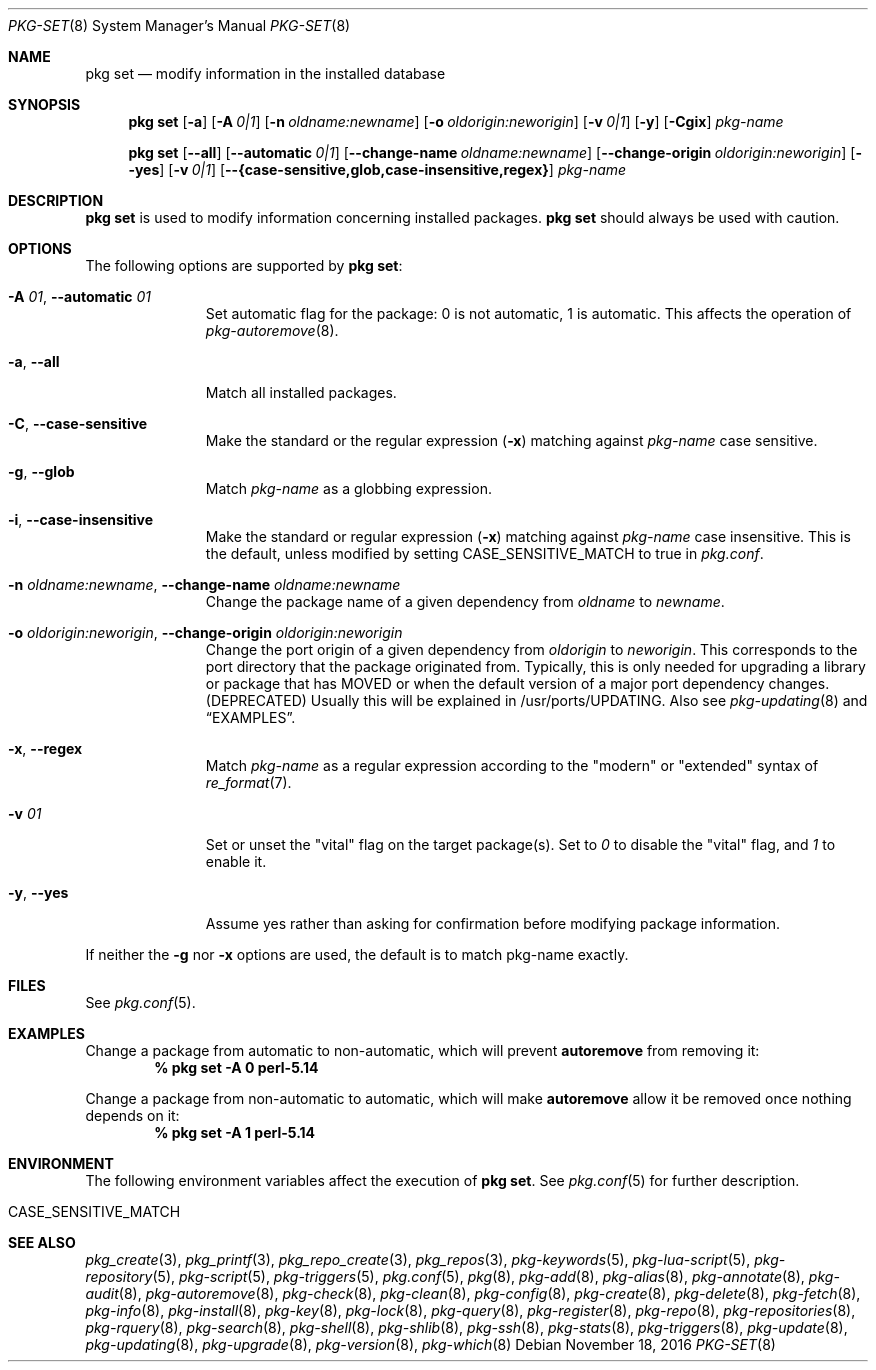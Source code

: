 .\"
.\" FreeBSD pkg - a next generation package for the installation and maintenance
.\" of non-core utilities.
.\"
.\" Redistribution and use in source and binary forms, with or without
.\" modification, are permitted provided that the following conditions
.\" are met:
.\" 1. Redistributions of source code must retain the above copyright
.\"    notice, this list of conditions and the following disclaimer.
.\" 2. Redistributions in binary form must reproduce the above copyright
.\"    notice, this list of conditions and the following disclaimer in the
.\"    documentation and/or other materials provided with the distribution.
.\"
.\"
.\"     @(#)pkg.8
.\"
.Dd November 18, 2016
.Dt PKG-SET 8
.Os
.Sh NAME
.Nm "pkg set"
.Nd modify information in the installed database
.Sh SYNOPSIS
.Nm
.Op Fl a
.Op Fl A Ar 0|1
.Op Fl n Ar oldname:newname
.Op Fl o Ar oldorigin:neworigin
.Op Fl v Ar 0|1
.Op Fl y
.Op Fl Cgix
.Ar pkg-name
.Pp
.Nm
.Op Cm --all
.Op Cm --automatic Ar 0|1
.Op Cm --change-name Ar oldname:newname
.Op Cm --change-origin Ar oldorigin:neworigin
.Op Cm --yes
.Op Fl v Ar 0|1
.Op Cm --{case-sensitive,glob,case-insensitive,regex}
.Ar pkg-name
.Sh DESCRIPTION
.Nm
is used to modify information concerning installed packages.
.Nm
should always be used with caution.
.Sh OPTIONS
The following options are supported by
.Nm :
.Bl -tag -width automatic
.It Fl A Ar 01 , Cm --automatic Ar 01
Set automatic flag for the package: 0 is not automatic, 1 is automatic.
This affects the operation of
.Xr pkg-autoremove 8 .
.It Fl a , Cm --all
Match all installed packages.
.It Fl C , Cm --case-sensitive
Make the standard or the regular expression
.Fl ( x )
matching against
.Ar pkg-name
case sensitive.
.It Fl g , Cm --glob
Match
.Ar pkg-name
as a globbing expression.
.It Fl i , Cm --case-insensitive
Make the standard or regular expression
.Fl ( x )
matching against
.Ar pkg-name
case insensitive.
This is the default, unless modified by setting
.Ev CASE_SENSITIVE_MATCH
to true in
.Pa pkg.conf .
.It Fl n Ar oldname:newname , Cm --change-name Ar oldname:newname
Change the package name of a given dependency from
.Ar oldname
to
.Ar newname .
.It Fl o Ar oldorigin:neworigin , Cm --change-origin Ar oldorigin:neworigin
Change the port origin of a given dependency from
.Ar oldorigin
to
.Ar neworigin .
This corresponds to the port directory that the package originated from.
Typically, this is only needed for upgrading a library or package that
has MOVED or when the default version of a major port dependency
changes. (DEPRECATED)
Usually this will be explained in /usr/ports/UPDATING.
Also see
.Xr pkg-updating 8
and
.Sx EXAMPLES .
.It Fl x , Cm --regex
Match
.Ar pkg-name
as a regular expression according to the "modern" or "extended" syntax of
.Xr re_format 7 .
.It Fl v Ar 01
Set or unset the
.Qq vital
flag on the target package(s).
Set to
.Ar 0
to disable the
.Qq vital
flag, and
.Ar 1
to enable it.
.It Fl y , Cm --yes
Assume yes rather than asking for confirmation before modifying package information.
.El
.Pp
If neither the
.Fl g
nor
.Fl x
options are used, the default is to match pkg-name exactly.
.Sh FILES
See
.Xr pkg.conf 5 .
.Sh EXAMPLES
Change a package from automatic to non-automatic, which will prevent
.Ic autoremove
from removing it:
.Dl % pkg set -A 0 perl-5.14
.Pp
Change a package from non-automatic to automatic, which will make
.Ic autoremove
allow it be removed once nothing depends on it:
.Dl % pkg set -A 1 perl-5.14
.Sh ENVIRONMENT
The following environment variables affect the execution of
.Nm .
See
.Xr pkg.conf 5
for further description.
.Bl -tag -width ".Ev NO_DESCRIPTIONS"
.It Ev CASE_SENSITIVE_MATCH
.El
.Sh SEE ALSO
.Xr pkg_create 3 ,
.Xr pkg_printf 3 ,
.Xr pkg_repo_create 3 ,
.Xr pkg_repos 3 ,
.Xr pkg-keywords 5 ,
.Xr pkg-lua-script 5 ,
.Xr pkg-repository 5 ,
.Xr pkg-script 5 ,
.Xr pkg-triggers 5 ,
.Xr pkg.conf 5 ,
.Xr pkg 8 ,
.Xr pkg-add 8 ,
.Xr pkg-alias 8 ,
.Xr pkg-annotate 8 ,
.Xr pkg-audit 8 ,
.Xr pkg-autoremove 8 ,
.Xr pkg-check 8 ,
.Xr pkg-clean 8 ,
.Xr pkg-config 8 ,
.Xr pkg-create 8 ,
.Xr pkg-delete 8 ,
.Xr pkg-fetch 8 ,
.Xr pkg-info 8 ,
.Xr pkg-install 8 ,
.Xr pkg-key 8 ,
.Xr pkg-lock 8 ,
.Xr pkg-query 8 ,
.Xr pkg-register 8 ,
.Xr pkg-repo 8 ,
.Xr pkg-repositories 8 ,
.Xr pkg-rquery 8 ,
.Xr pkg-search 8 ,
.Xr pkg-shell 8 ,
.Xr pkg-shlib 8 ,
.Xr pkg-ssh 8 ,
.Xr pkg-stats 8 ,
.Xr pkg-triggers 8 ,
.Xr pkg-update 8 ,
.Xr pkg-updating 8 ,
.Xr pkg-upgrade 8 ,
.Xr pkg-version 8 ,
.Xr pkg-which 8
